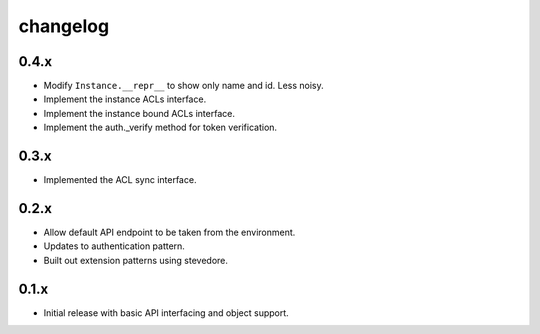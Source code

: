 changelog
=========

0.4.x
-----
- Modify ``Instance.__repr__`` to show only name and id. Less noisy.
- Implement the instance ACLs interface.
- Implement the instance bound ACLs interface.
- Implement the auth._verify method for token verification.

0.3.x
-----
- Implemented the ACL sync interface.

0.2.x
-----
- Allow default API endpoint to be taken from the environment.
- Updates to authentication pattern.
- Built out extension patterns using stevedore.

0.1.x
------
- Initial release with basic API interfacing and object support.
